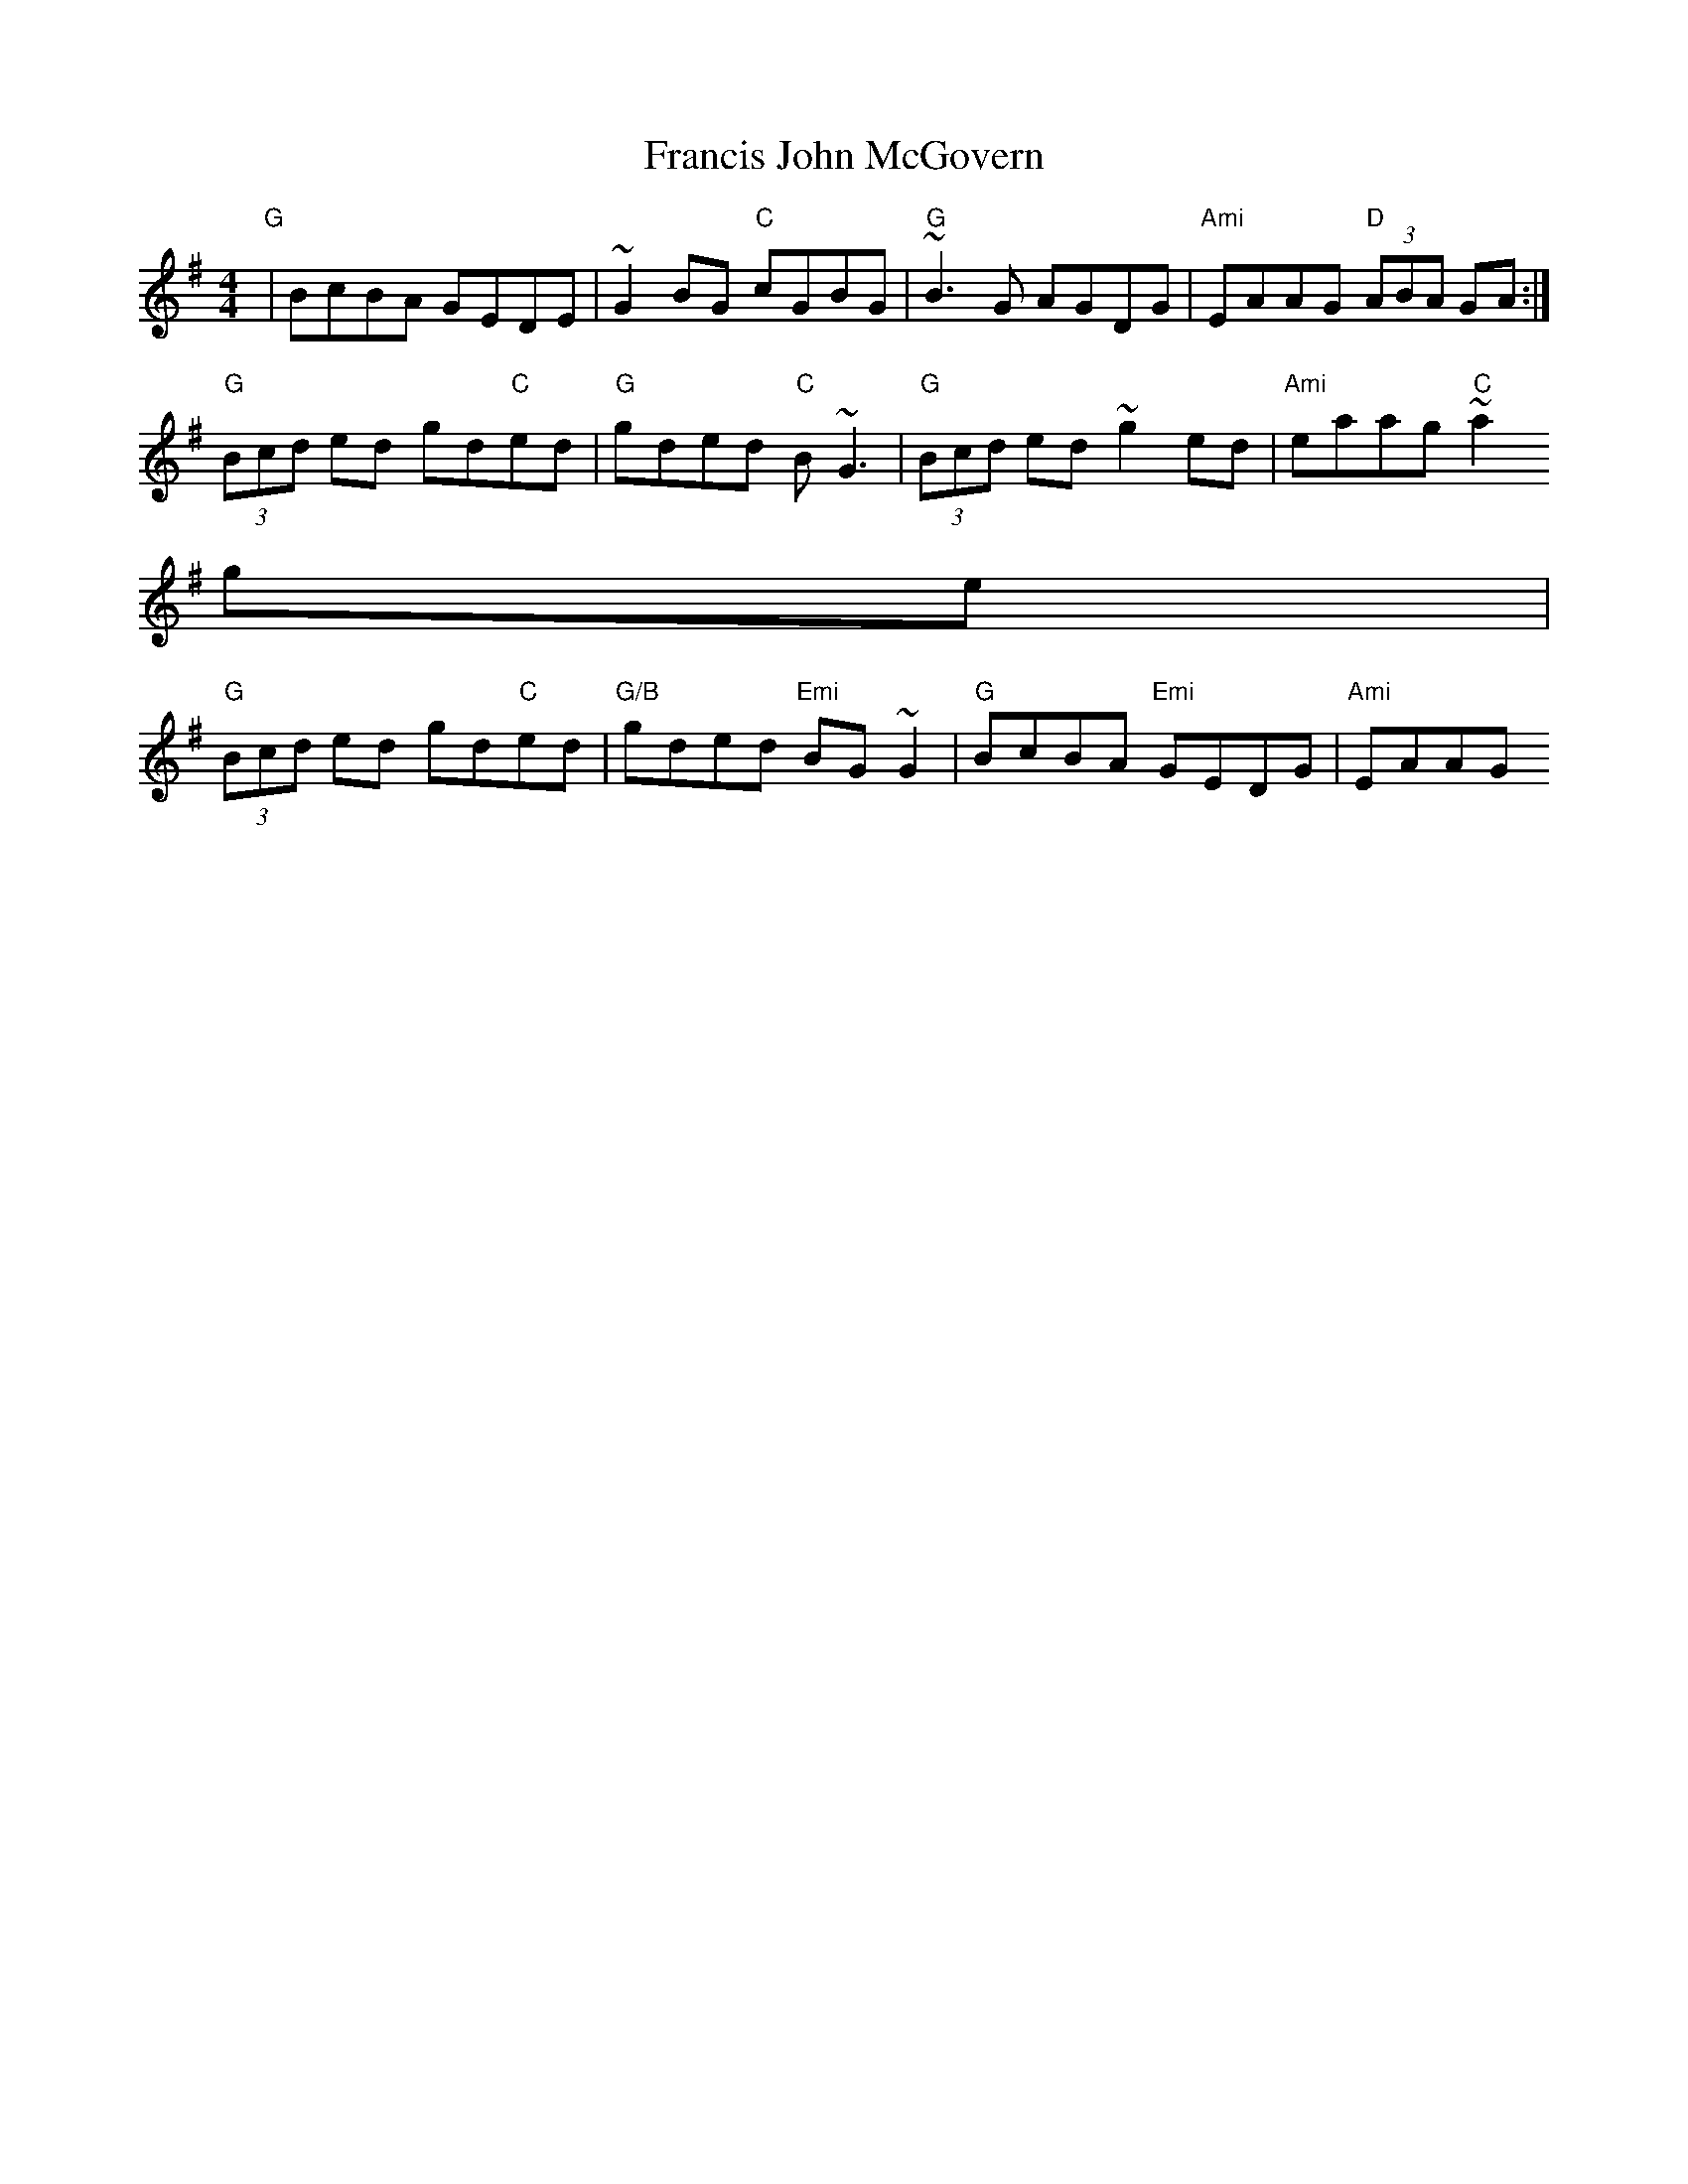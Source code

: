 X:246
T:Francis John McGovern
M:4/4
L:1/8
R:reel
Z:Tim Shirley
K:G
"G"|BcBA GEDE|~G2 BG "C"cGBG|"G"~B3 G AGDG|"Ami"EAAG "D"(3ABA GA:|
"G"(3Bcd ed gd"C"ed|"G"gded "C"B ~G3|"G"(3Bcd ed ~g2 ed|"Ami"eaag "C"~a2
ge|
"G"(3Bcd ed gd"C"ed|"G/B"gded "Emi"BG ~G2|"G"BcBA "Emi"GEDG|"Ami"EAAG "D
"~A2 GA|

